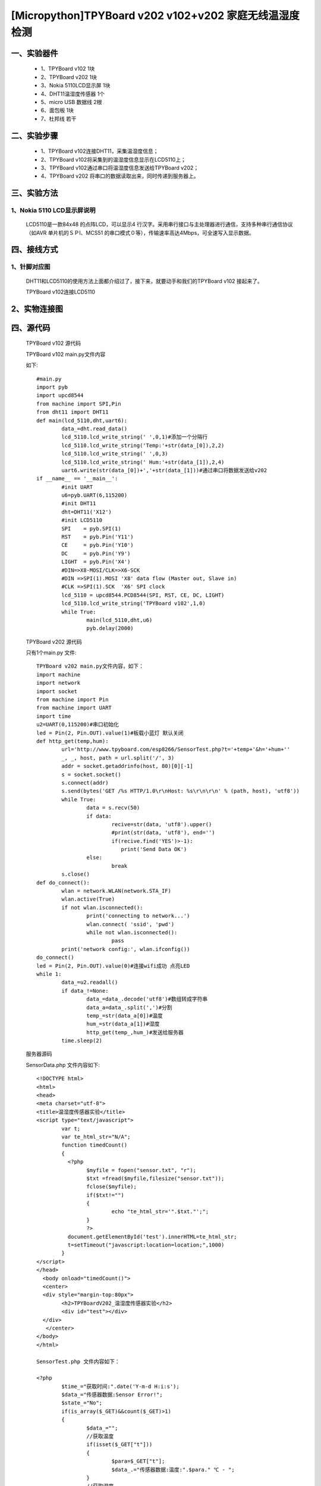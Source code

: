 [Micropython]TPYBoard v202 v102+v202 家庭无线温湿度检测
=====================================================

一、实验器件
-----------------------

	- 1、TPYBoard v102 1块
	- 2、TPYBoard v202 1块
	- 3、Nokia 5110LCD显示屏 1块
	- 4、DHT11温湿度传感器 1个 
	- 5、micro USB 数据线 2根
	- 6、面包板 1块
	- 7、杜邦线 若干

二、实验步骤
---------------------------

	- 1、TPYBoard v102连接DHT11，采集温湿度信息；
	- 2、TPYBoard v102将采集到的温湿度信息显示在LCD5110上；
	- 3、TPYBoard v102通过串口将温湿度信息发送给TPYBoard v202；
	- 4、TPYBoard v202 将串口的数据读取出来，同时传递到服务器上。

三、实验方法
-----------------------------

1、Nokia 5110 LCD显示屏说明
>>>>>>>>>>>>>>>>>>>>>>>>>>>>>>>>>>>>>>

	LCD5110是一款84x48 的点阵LCD，可以显示4 行汉字。采用串行接口与主处理器进行通信，支持多种串行通信协议（如AVR 单片机的ＳＰI、MCS51 的串口模式０等），传输速率高达4Mbps，可全速写入显示数据。

.. image:: images/5110.png

	Nokia 5110 LCD共有8个引脚，不同的板子可能标注的英文略有不同，具体参照如下：

.. image:: images/51101.png

	2、DHT11温湿度说明

	DHT11是一款有已校准数字信号输出的温湿度传感器。 精度湿度+-5%RH， 温度+-2℃，量程湿度20-90%RH， 温度0~50℃。

.. image:: images/DHT11.png

	DHT11温湿度共有3个引脚，具体参照如下：

.. image:: images/DHT112.png

四、接线方式
-------------------------------

1、针脚对应图
>>>>>>>>>>>>>>>>>>>>>>>>>>>

	DHT11和LCD5110的使用方法上面都介绍过了，接下来，就要动手和我们的TPYBoard v102	接起来了。


	TPYBoard v102连接LCD5110


.. image:: images/5110+102.png

	TPYBoard v102连接DHT11

.. image:: images/102+HFT11.png

	TPYBoard v102连接TPYBoard v202

.. image:: images/202+102.png

2、实物连接图
-----------------------

.. image:: images/5110+102+202.png

四、源代码
--------------------------

	TPYBoard v102 源代码

	.. image:: images/V102.png

	TPYBoard v102 main.py文件内容

	如下::

		#main.py
		import pyb
		import upcd8544
		from machine import SPI,Pin
		from dht11 import DHT11
		def main(lcd_5110,dht,uart6):
			data_=dht.read_data()
			lcd_5110.lcd_write_string(' ',0,1)#添加一个分隔行
			lcd_5110.lcd_write_string('Temp:'+str(data_[0]),2,2)
			lcd_5110.lcd_write_string(' ',0,3)
			lcd_5110.lcd_write_string(' Hum:'+str(data_[1]),2,4)
			uart6.write(str(data_[0])+','+str(data_[1]))#通过串口将数据发送给v202
		if __name__ == '__main__':
			#init UART
			u6=pyb.UART(6,115200)
			#init DHT11 
			dht=DHT11('X12')
			#init LCD5110
			SPI    = pyb.SPI(1) 
			RST    = pyb.Pin('Y11')
			CE     = pyb.Pin('Y10')
			DC     = pyb.Pin('Y9')
			LIGHT  = pyb.Pin('X4')
			#DIN=>X8-MOSI/CLK=>X6-SCK
			#DIN =>SPI(1).MOSI 'X8' data flow (Master out, Slave in)
			#CLK =>SPI(1).SCK  'X6' SPI clock
			lcd_5110 = upcd8544.PCD8544(SPI, RST, CE, DC, LIGHT)
			lcd_5110.lcd_write_string('TPYBoard v102',1,0)
			while True:
				main(lcd_5110,dht,u6)
				pyb.delay(2000)

	TPYBoard v202 源代码

	只有1个main.py 文件::

		TPYBoard v202 main.py文件内容，如下：
		import machine
		import network
		import socket
		from machine import Pin
		from machine import UART
		import time
		u2=UART(0,115200)#串口初始化
		led = Pin(2, Pin.OUT).value(1)#板载小蓝灯 默认关闭
		def http_get(temp,hum):
			url='http://www.tpyboard.com/esp8266/SensorTest.php?t='+temp+'&h='+hum+''
			_, _, host, path = url.split('/', 3)
			addr = socket.getaddrinfo(host, 80)[0][-1]
			s = socket.socket()
			s.connect(addr)
			s.send(bytes('GET /%s HTTP/1.0\r\nHost: %s\r\n\r\n' % (path, host), 'utf8'))
			while True:
				data = s.recv(50)
				if data:
					recive=str(data, 'utf8').upper()
					#print(str(data, 'utf8'), end='')
					if(recive.find('YES')>-1):
					   print('Send Data OK')
				else:
					break
			s.close()
		def do_connect():
			wlan = network.WLAN(network.STA_IF)
			wlan.active(True)
			if not wlan.isconnected():
				print('connecting to network...')
				wlan.connect( 'ssid', 'pwd')
				while not wlan.isconnected():
					pass
			print('network config:', wlan.ifconfig())
		do_connect()
		led = Pin(2, Pin.OUT).value(0)#连接wifi成功 点亮LED
		while 1:
			data_=u2.readall()
			if data_!=None:
				data_=data_.decode('utf8')#数组转成字符串
				data_a=data_.split(',')#分割
				temp_=str(data_a[0])#温度
				hum_=str(data_a[1])#湿度
				http_get(temp_,hum_)#发送给服务器
			time.sleep(2)

	服务器源码

	SensorData.php 文件内容如下::

		<!DOCTYPE html>
		<html>
		<head>
		<meta charset="utf-8">
		<title>温湿度传感器实验</title>
		<script type="text/javascript">
			var t;
			var te_html_str="N/A";
			function timedCount()
			{
			  <?php 
				$myfile = fopen("sensor.txt", "r");
				$txt =fread($myfile,filesize("sensor.txt"));
				fclose($myfile);
				if($txt!="")
				{
					echo "te_html_str='".$txt."';";
				}
				?>
			  document.getElementById('test').innerHTML=te_html_str;
			  t=setTimeout("javascript:location=location;",1000)
			}
		</script>
		</head>
		  <body onload="timedCount()">
		  <center>
		  <div style="margin-top:80px">
			<h2>TPYBoardV202_温湿度传感器实验</h2>
			<div id="test"></div>
		  </div>
		   </center>
		</body>
		</html>

		SensorTest.php 文件内容如下：

		<?php
			$time_="获取时间:".date('Y-m-d H:i:s');
			$data_="传感器数据:Sensor Error!";
			$state_="No";
			if(is_array($_GET)&&count($_GET)>1)
			{ 
				$data_="";
				//获取温度
				if(isset($_GET["t"]))
				{ 
					$para=$_GET["t"];
					$data_.="传感器数据:温度:".$para." ℃ - ";
				}
				//获取湿度
				if(isset($_GET["h"]))
				{ 
					$para=$_GET["h"];
					$data_.="湿度:".$para." % ";
					$state_="Yes";
				}   
			}
			$myfile = fopen("sensor.txt", "w");
			$txt = $time_."<br /><br />".$data_;
			fwrite($myfile, $txt);
			fclose($myfile);
			echo $state_;
		?>

五、效果图
----------------------------

1、实物效果图
>>>>>>>>>>>>>>>>>>>>>>>

.. image:: images/SW1.png

2、网页效果图
>>>>>>>>>>>>>>>>>>>>>

.. image:: images/WY1.png